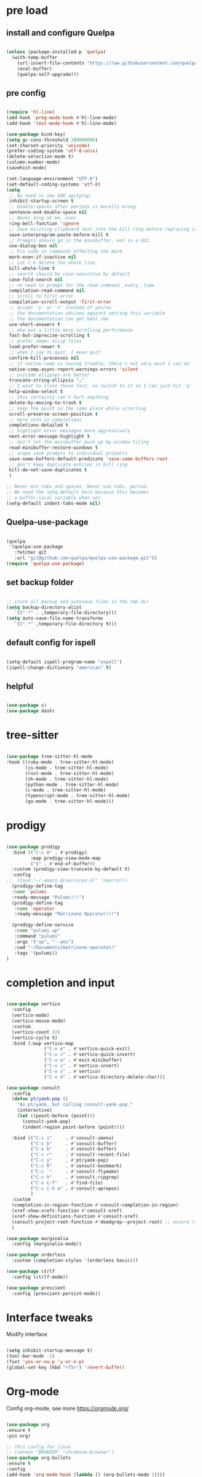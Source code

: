 #+STARTUP: overview
#+PROPERTY: header-args :comments yes :results silent

* pre load
** install and configure Quelpa
#+BEGIN_SRC emacs-lisp

(unless (package-installed-p 'quelpa)
  (with-temp-buffer
    (url-insert-file-contents "https://raw.githubusercontent.com/quelpa/quelpa/master/quelpa.el")
    (eval-buffer)
    (quelpa-self-upgrade)))

#+END_SRC

** pre config
#+BEGIN_SRC emacs-lisp

  (require 'hl-line)
  (add-hook 'prog-mode-hook #'hl-line-mode)
  (add-hook 'text-mode-hook #'hl-line-mode)
  
  (use-package bind-key)
  (setq gc-cons-threshold 100000000)
  (set-charset-priority 'unicode)
  (prefer-coding-system 'utf-8-unix)
  (delete-selection-mode t)
  (column-number-mode)
  (savehist-mode)

  (set-language-environment "UTF-8")
  (set-default-coding-systems 'utf-8)
  (setq
   ;; No need to see GNU agitprop.
   inhibit-startup-screen t
   ;; Double-spaces after periods is morally wrong.
   sentence-end-double-space nil
   ;; Never ding at me, ever.
   ring-bell-function 'ignore
   ;; Save existing clipboard text into the kill ring before replacing it.
   save-interprogram-paste-before-kill t
   ;; Prompts should go in the minibuffer, not in a GUI.
   use-dialog-box nil
   ;; Fix undo in commands affecting the mark.
   mark-even-if-inactive nil
   ;; Let C-k delete the whole line.
   kill-whole-line t
   ;; search should be case-sensitive by default
   case-fold-search nil
   ;; no need to prompt for the read command _every_ time
   compilation-read-command nil
   ;; scroll to first error
   compilation-scroll-output 'first-error
   ;; accept 'y' or 'n' instead of yes/no
   ;; the documentation advises against setting this variable
   ;; the documentation can get bent imo
   use-short-answers t
   ;; eke out a little more scrolling performance
   fast-but-imprecise-scrolling t
   ;; prefer newer elisp files
   load-prefer-newer t
   ;; when I say to quit, I mean quit
   confirm-kill-processes nil
   ;; if native-comp is having trouble, there's not very much I can do
   native-comp-async-report-warnings-errors 'silent
   ;; unicode ellipses are better
   truncate-string-ellipsis "…"
   ;; I want to close these fast, so switch to it so I can just hit 'q'
   help-window-select t
   ;; this certainly can't hurt anything
   delete-by-moving-to-trash t
   ;; keep the point in the same place while scrolling
   scroll-preserve-screen-position t
   ;; more info in completions
   completions-detailed t
   ;; highlight error messages more aggressively
   next-error-message-highlight t
   ;; don't let the minibuffer muck up my window tiling
   read-minibuffer-restore-windows t
   ;; scope save prompts to individual projects
   save-some-buffers-default-predicate 'save-some-buffers-root
   ;; don't keep duplicate entries in kill ring
   kill-do-not-save-duplicates t
   )

  ;; Never mix tabs and spaces. Never use tabs, period.
  ;; We need the setq-default here because this becomes
  ;; a buffer-local variable when set.
  (setq-default indent-tabs-mode nil)

#+END_SRC
** Quelpa-use-package
#+BEGIN_SRC emacs-lisp

(quelpa
 '(quelpa-use-package
   :fetcher git
   :url "git@github.com:quelpa/quelpa-use-package.git"))
(require 'quelpa-use-package)

#+END_SRC

** set backup folder
#+BEGIN_SRC emacs-lisp

  ;; store all backup and autosave files in the tmp dir
  (setq backup-directory-alist
     `((".*" . ,temporary-file-directory)))
  (setq auto-save-file-name-transforms
     `((".*" ,temporary-file-directory t)))

#+END_SRC

** default config for ispell
#+BEGIN_SRC emacs-lisp

  (setq-default ispell-program-name "aspell")
  (ispell-change-dictionary "american" t)

#+END_SRC

** helpful
#+BEGIN_SRC emacs-lisp

  (use-package s)
  (use-package dash)

#+END_SRC

* tree-sitter
#+BEGIN_SRC emacs-lisp

  (use-package tree-sitter-hl-mode
  :hook ((ruby-mode . tree-sitter-hl-mode)
         (js-mode . tree-sitter-hl-mode)
         (rust-mode . tree-sitter-hl-mode)
         (sh-mode . tree-sitter-hl-mode)
         (python-mode . tree-sitter-hl-mode)
         (c-mode . tree-sitter-hl-mode)
         (typescript-mode . tree-sitter-hl-mode)
         (go-mode . tree-sitter-hl-mode)))

#+END_SRC
* prodigy
#+BEGIN_SRC emacs-lisp

  (use-package prodigy
    :bind (("C-c 8" . #'prodigy)
           :map prodigy-view-mode-map
           ("$" . #'end-of-buffer))
    :custom (prodigy-view-truncate-by-default t)
    :config
  ;;  (load "~/.emacs.d/services.el" 'noerror))
    (prodigy-define-tag
    :name 'pulumi
    :ready-message "Pulumi!!!")
    (prodigy-define-tag
     :name 'operator
     :ready-message "Matrixone Operator!!!")

    (prodigy-define-service
     :name "pulumi up"
     :command "pulumi"
     :args '("up", "--yes")
     :cwd "~/Documents/matrixone-operator/"
     :tags '(pulumi))
  )

#+END_SRC

* completion and input
#+BEGIN_SRC emacs-lisp

  (use-package vertico
    :config
    (vertico-mode)
    (vertico-mouse-mode)
    :custom
    (vertico-count 22)
    (vertico-cycle t)
    :bind (:map vertico-map
                ("C-v e" . #'vertico-quick-exit)
                ("C-v c" . #'vertico-quick-insert)
                ("C-v w" . #'exit-minibuffer)
                ("C-v i" . #'vertico-insert)
                ("C-v v" . #'vertico)
                ("C-v d" . #'vertico-directory-delete-char)))

  (use-package consult
    :config
    (defun pt/yank-pop ()
      "As pt/yank, but calling consult-yank-pop."
      (interactive)
      (let ((point-before (point)))
        (consult-yank-pop)
        (indent-region point-before (point))))

    :bind (("C-c i"     . #'consult-imenu)
           ("C-c b"     . #'consult-buffer)
           ("C-x b"     . #'consult-buffer)
           ("C-c r"     . #'consult-recent-file)
           ("C-c y"     . #'pt/yank-pop)
           ("C-c R"     . #'consult-bookmark)
           ("C-c `"     . #'consult-flymake)
           ("C-c h"     . #'consult-ripgrep)
           ("C-x C-f"   . #'find-file)
           ("C-c C-h a" . #'consult-apropos)
           )
    :custom
    (completion-in-region-function #'consult-completion-in-region)
    (xref-show-xrefs-function #'consult-xref)
    (xref-show-definitions-function #'consult-xref)
    (consult-project-root-function #'deadgrep--project-root) ;; ensure ripgrep works
    )

  (use-package marginalia
    :config (marginalia-mode))

  (use-package orderless
    :custom (completion-styles '(orderless basic)))

  (use-package ctrlf
    :config (ctrlf-mode))

  (use-package prescient
    :config (prescient-persist-mode))

#+END_SRC
* Interface tweaks
Modify interface
#+BEGIN_SRC emacs-lisp

  (setq inhibit-startup-message t)
  (tool-bar-mode -1)
  (fset 'yes-or-no-p 'y-or-n-p)
  (global-set-key (kbd "<f5>") 'revert-buffer)

#+END_SRC

* Org-mode
Config org-mode, see more https://orgmode.org/
#+BEGIN_SRC emacs-lisp

  (use-package org
  :ensure t
  :pin org)

  ;; this config for linux
  ;; (setenv "BROWSER" "chromium-browser")
  (use-package org-bullets
  :ensure t
  :config
  (add-hook 'org-mode-hook (lambda () (org-bullets-mode 1))))

  ;; this config for linux
  ;; (setq org-file-apps (append '(
  ;; ("\\.pdf\\'" . "evince %s")
  ;; ("\\.x?html?\\'" . "/usr/bin/chromium-browser %s")
  ;; ) org-file-apps ))`


  (setq org-agenda-files (list "~/Dropbox/Org/schedule.org"
			       "~/.emacs.d/org/course.org"
			       "~/.emacs.d/org/exercise.org"
			       "~/.emacs.d/org/gtd.org"
			       "~/.emacs.d/org/social.org"
			       "~/.emacs.d/org/project.org"))

  ;; Multiple keyword sets in one file
  (setq org-todo-keywords
    '((sequence "TODO" "IN-PROGRESS" "WAIT" "|" "DONE")
      (sequencee "REPORT" "BUG" "KNOWNCAUSE" "|" "FIXED")
      (sequence "|" "CANCELED")))

  (setq org-todo-keyword-faces 
    '(("TODO" . (:foreground "orange" :weight bold)) 
      ("REPORT" . (:foreground "orange" :weight bold))
      ("IN-PROGRESS" . "cyan")
      ("BUG" . "cyan")
      ("KNOWNCAUSE" . "cyan")
      ("DONE" . "green")
      ("FIXED" . "green")
      ("CANCELED" . (:foreground "blue" :weight bold))))

  (setq org-tag-alist '((:startgroup . nil)
			("@work" . ?w)
			("@home" . ?h)
			("@course" . ?c)
			("@social" . ?s)
			(:endgroup . nil)
			("laptop" . ?l)
			("pc" . ?p)))



#+END_SRC

* Themes and Modeline 
Editor themes, see more https://github.com/hlissner/emacs-doom-themes
#+BEGIN_SRC emacs-lisp

  (use-package color-theme-modern
  :ensure t)
  (use-package doom-themes
  :ensure t)
  (use-package doom-modeline
  :ensure t)

  (require 'doom-modeline)
  (doom-modeline-init)

  (load-theme 'doom-zenburn  t)

  ;; Enable flashing mode-line on errors
  (doom-themes-visual-bell-config)

  ;; Enable custom neotree (all-the-icons must be installed!)
  ;; (doom-themes-neotree-config)

  ;; or for treemacs users
  (setq doom-themes-treemacs-theme "doom-colors") ; use the colorful treemacs theme
  (doom-themes-treemacs-config)

  ;; corrects (and improves) org-mode's native fontification
  (doom-themes-org-config)

#+END_SRC

* Treemacs
A tree layout file explorer for emacs, see more https://github.com/Alexander-Miller/treemacs
#+BEGIN_SRC emacs-lisp

  (ignore-errors (set-frame-font "JuliaMono-12"))

  (use-package all-the-icons)

  (use-package all-the-icons-dired
  :after all-the-icons
  :hook (dired-mode . all-the-icons-dired-mode))

  (use-package all-the-icons-ivy-rich
  :after ivy-rich
  :config (all-the-icons-ivy-rich-mode 1))

  (use-package treemacs
  :bind ("C-c C-x t" . treemacs))

#+END_SRC

* Undo tree
Visulize the Undo trace, see more https://elpa.gnu.org/packages/undo-tree.html 
Document: http://www.dr-qubit.org/undo-tree/undo-tree.txt
#+BEGIN_SRC emacs-lisp


  (use-package undo-tree
  :ensure t
  :init
  (global-undo-tree-mode 1)
  (global-set-key (kbd "C-z") 'undo)
  :config
  (setq undo-tree-auto-save-history t)
  (setq undo-tree-history-directory-alist 
	`(("." . ,temporary-file-directory))))

#+END_SRC

* Ace windows
Fow switching window easily
#+BEGIN_SRC emacs-lisp

  (use-package ace-window
    :ensure t
    :config 
     (setq aw-scope 'frame)
     (setq aw-background nil)
     (global-set-key (kbd "C-c a") 'ace-window)
     (ace-window-display-mode)
     (setq aw-keys '(?a ?s ?d ?f ?g ?h ?j ?k ?l)))

  (use-package ace-jump-mode
  :bind ("C-." . ace-jump-mode))

  (use-package ace-flyspell
  :bind
  (:map flyspell-mode-map
      ("C-M-i" . ace-flyspell-correct-word)))

#+END_SRC

* Which key
Displays available keybindings in popup, see more https://github.com/justbur/emacs-which-key
#+BEGIN_SRC emacs-lisp

  (use-package which-key
    :ensure t
    :config
    (which-key-mode))

#+END_SRC

* Ibuffer 
Buffer managerment, see more https://www.emacswiki.org/emacs/IbufferMode
#+BEGIN_SRC emacs-lisp

  (global-set-key (kbd "C-x C-b") 'ibuffer)

  (setq ibuffer-saved-filter-groups
    (quote (("defullt"
      ("dired" (mode . dired-mode))
      ("org" (mode . "^.*org$"))
      ("shell" (or (mode . eshell-mode) (mode . shell-mode)))
      ("programming" (or
      (mode . c++-mode)))
      ("emacs" (or
	(mode . "^\\*scratch\\*$")
	(mode . "^\\*Message\\*$")))
  ))))

  (add-hook 'ibuffer-mode-hook
    (lambda()
      (ibuffer-auto-mode 1)
      (ibuffer-switch-to-saved-filter-groups "default")))

  ;; Don't show filter groups if there are no buffers in that group
  (setq ibuffer-show-empty-filter-groups nil)

  ;; Don't ask for confirmation to delete marked buffers
  (setq ibuffer-expert t)

#+END_SRC

* Swiper/Ivy/CounselSwiper
gives us a really efficient incremental search with regular expressions
and Ivy / Counsel replace a lot of ido or helms completion functionality
See more Swiper: https://github.com/abo-abo/swiper
#+BEGIN_SRC emacs-lisp

  (use-package counsel
    :ensure t
    :bind
    (("M-y" . counsel-yank-pop)
    :map ivy-minibuffer-map
    ("M-y" . ivy-next-line)))

  (use-package counsel-ag-popup
  :bind
  (:map gpolonkai/pers-map
   ("s" . counsel-ag-popup)))

  (use-package counsel-projectile
  :custom
  (projectile-completion-system 'ivy)
  :config
  (counsel-projectile-mode))

  (use-package ivy
    :ensure t
    :diminish (ivy-mode)
    :bind (("C-x b" . ivy-switch-buffer))
    :config
    (ivy-mode 1)
    (setq ivy-use-virtual-buffers t)
    (setq ivy-count-format "%d/%d ")
    (setq ivy-display-style 'fancy))

  (use-package ivy-yasnippet
  :after
  yasnippet
  :bind
  (("C-c y" . ivy-yasnippet)))


  (use-package swiper
    :ensure t
    :bind (("C-s" . swiper-isearch)
	   ("C-r" . swiper-isearch)
	   ("C-c C-r" . ivy-resume)
	   ("M-x" . counsel-M-x)
	   ("C-x C-f" . counsel-find-file))
    :config
    (progn
      (ivy-mode 1)
      (setq ivy-use-virtual-buffers t)
      (setq ivy-display-style 'fancy)
      (define-key read-expression-map (kbd "C-r") 'counsel-expression-history)
      ))

#+END_SRC

* Better shell
This package simplifies shell management and sudo access 
by providing the following commands
See more: https://github.com/killdash9/better-shell
#+BEGIN_SRC emacs-lisp

  (use-package better-shell
  :ensure t
  :bind (("C-c s" . better-shell-shell) 
	 ("C-c r" . better-shell-remote-open)))

#+END_SRC

* Origami
A text folding minor mode for emacs
See more: https://github.com/gregsexton/origami.el
#+BEGIN_SRC emacs-lisp

  (use-package origami
  :ensure t
  :bind (
    ("C-c o s" . origami-mode)
    ("C-c o t" . origame-origami-toggle-node)
    ("C-c o c" . origami-close-node)
    ("C-c o o" . origami-open-node)
    ("C-c o u" . origami-undo)
    ("C-c o g" . origami-open-all-nodes)
    ("C-c o r" . origami-close-all-nodes) 
  ))

#+END_SRC

* Linum
Set line number
#+BEGIN_SRC emacs-lisp

  (use-package linum
  :ensure t
  :config
  :bind (("C-c l" . linum-mode))
  )

#+END_SRC

* Goto
Use goto-line-preview and goto chg
See more:
goto-line-preview: https://github.com/jcs-elpa/goto-line-preview
goto-chg: https://www.emacswiki.org/emacs/GotoChg
#+BEGIN_SRC emacs-lisp

  (use-package goto-chg
  :ensure t
  :config (setq tab-width 4)
  :bind (("C-c g c" .  goto-last-change)
	 ("C-c g r" . goto-last-chanage-reverse)))

  (use-package goto-line-preview
  :ensure t
  :bind (("C-c g p". goto-line-preview)))

#+END_SRC

* Company
Modular in-buffer completion framework for Emacs
See more: http://company-mode.github.io/
#+BEGIN_SRC emacs-lisp

  (use-package company
  :hook (emacs-lisp-mode . company-mode)
  :config
  (setq company-idle-delay 0)
  (setq company-minimum-prefix-length 3)
  (global-company-mode t))

  (use-package company-prescient
  :after company
  :config
  (company-prescient-mode))

  (use-package company-irony
  :ensure t)

  (use-package company-shell)

  (use-package company-c-headers)

  (use-package company-emoji
  :after company
  :config
  (add-to-list 'company-backends 'company-emoji))

#+END_SRC

* Flycheck
A modern on-the-fly syntax checking extension
See more, https://www.flycheck.org/en/latest/
#+BEGIN_SRC emacs-lisp

  (use-package flycheck
  :ensure t
  :init 
  :config
  ;; Disable the error indicator on the fringe
  (setq flycheck-indication-mode nil)

  ;; Disable automatic syntax check on new line
  (setq flycheck-syntax-automatically '(save 
  idle-change 
  mode-enable))

  ;; Immediate syntax checking quite annoying. Slow it down a bit.
  (setq flycheck-idle-change-delay 2.0)

  ;; Customize faces (Colors are copied from solarized definitions

  (set-face-attribute 'flycheck-warning nil
  :background "#b58900"
  :foreground "#262626"
  :underline nil)

  (set-face-attribute 'flycheck-error nil
  :background "dc322f"
  :foreground "#262626"
  :underline nil)

  (global-flycheck-mode t))

  (use-package flycheck-irony
  :ensure t)

;  (use-package flycheck-golangci-lint
;  :ensure t
;  :config
;  (setq flycheck-golangci-lint-deadline "1m")
;  (setq flycheck-golangci-lint-config "~/.emacs.d/.golangci.yml")
;  :hook (go-mode . flycheck-golangci-lint-setup))

#+END_SRC  

* Yasnippet
A template system
See more, https://github.com/joaotavora/yasnippet
#+BEGIN_SRC emacs-lisp
  (setq-default abbrev-mode 1)

  (use-package yasnippet
  :defer 2
  :init
  (bind-key "C-c y" 'yas-about)
  :config
  (setq yas-snippet-dirs '("~/.emacs.d/snippets"))
  (yas-global-mode 1))

  ;; a collection of yasnippet snippets for many languages
  (use-package yasnippet-snippets
  :defer)

  (use-package ivy-yasnippet
  :bind ("C-c y" . ivy-yasnippet))

#+END_SRC

* lsp mode
#+BEGIN_SRC emacs-lisp
(setq lsp-log-io nil) ;; Don't log everything = speed
(setq lsp-keymap-prefix "C-c j")
(setq lsp-restart 'auto-restart)
(setq lsp-ui-sideline-show-diagnostics t)
(setq lsp-ui-sideline-show-hover t)
(setq lsp-ui-sideline-show-code-actions t)

  (use-package lsp-mode
  :commands lsp
  :diminish lsp-mode
  :bind
  ("M-." . 'lsp-find-definition)
  ("M-t" . 'lsp-find-type-definition)
  ("M-?" . 'lsp-find-references))

  (use-package lsp-ui)

#+END_SRC

* languages
** go mode
#+BEGIN_SRC emacs-lisp

  (use-package go-mode
  :mode "\\.go\\'"
  :config
  (defun my/go-mode-setup ()
    "Basic Go mode setup."
  (add-hook 'before-save-hook #'lsp-format-buffer t t)
  (add-hook 'before-save-hook #'lsp-organize-imports t t))
  (add-hook 'go-mode-hook #'my/go-mode-setup)
  :hook
  (go-mode . lsp))

#+END_SRC
** rust mode  
#+BEGIN_SRC emacs-lisp

  (use-package rust-mode
  :hook (rust-mode . lsp)
  :bind
  ("C-c g" . rust-run)
  ("C-c t" . rust-test)
  ("C-c b" . cargo-process-build)
  :config
  (setq rust-format-on-save t)
  (setq lsp-rust-server 'rust-analyzer))

  (use-package cargo
  :hook (rust-mode . cargo-minor-mode)
  :diminish cargo-minor-mode)

  (use-package flycheck-rust
  :config (add-hook 'flycheck-mode-hook #'flycheck-rust-setup))

  (use-package racer
  :after rust-mode
  :diminish racer-mode
  :hook (rust-mode . racer-mode)
  :bind
  ("M-j" . racer-find-definition)
  ;; (:map racer-mode-map ("M-." . #'xref-find-definitions))
  (:map racer-mode-map ("M-." . nil)))

#+END_SRC

** toml mode
#+BEGIN_SRC emacs-lisp

  (use-package toml-mode
  :defer)

#+END_SRC

** eldoc and xref
#+BEGIN_SRC emacs-lisp

(use-package xref
  :pin gnu
  :bind (("s-r" . #'xref-find-references)
         ("C-<down-mouse-1>" . #'xref-find-definitions)
         ("C-S-<down-mouse-1>" . #'xref-find-references)
         ("C-<down-mouse-2>" . #'xref-go-back)
         ("s-[" . #'xref-go-back)
         ("s-]" . #'xref-go-forward)))

(use-package eldoc
  :pin gnu
  :diminish
  :bind ("s-d" . #'eldoc)
  :custom (eldoc-echo-area-prefer-doc-buffer t))
  
#+END_SRC
** yaml mode
#+BEGIN_SRC emacs-lisp

(use-package yaml-mode
  :mode (("\\.yml\\'" . yaml-mode)
         ("\\.yaml\\'" . yaml-mode))
  :init
  (add-to-list 'auto-mode-alist '("\\.yml\\'" . yaml-mode)))

#+END_SRC
** json mode
#+BEGIN_SRC emacs-lisp

  (use-package json-mode
  :ensure t)

#+END_SRC
** markdown mode
#+BEGIN_SRC emacs-lisp

  (use-package markdown-mode
  :mode (("\\.md\\'" . markdown-mode)
         ("\\.markdown\\'" . markdown-mode)))

#+END_SRC
** dockerfile mode
#+BEGIN_SRC emacs-lisp

  (use-package dockerfile-mode)

#+END_SRC

** fish shell
#+BEGIN_SRC emacs-lisp
  
  (use-package vterm
    :ensure t)

  (use-package fish-mode
  :hook
  (fish-mode . (lambda () (add-hook 'before-save-hook 'fish_indent-before-save))))


#+END_SRC
** web development
#+BEGIN_SRC emacs-lisp

  (use-package web-mode
  :mode "\\.html?\\'"
  :custom
  (web-mode-enable-auto-indentation nil)
  (web-mode-enable-engine-detection t))

  (use-package emmet-mode
  :custom
  (emmet-self-closing-tag-style "")
  :hook
  (web-mode . emmet-mode)
  (css-mode . emmet-mode))

  (use-package js2-mode
  :pin melpa-stable
  :mode (("\\.js\\'" . js2-mode)
         ("\\.jsx\\'" . js2-mode)))

  (use-package typescript-mode
  :pin melpa-stable
  :mode (("\\.ts\\'" . typescript-mode)
         ("\\.tsx\\'" . typescript-mode)))

  (use-package less-css-mode
  :mode "\\.less\\'")

  (use-package sass-mode
  :mode "\\.sass\\'")

#+END_SRC
* Magit
Git plugin
See more, https://magit.vc/
#+BEGIN_SRC emacs-lisp

  (use-package magit
  :diminish magit-autorevert-mode
  :diminish auto-revert-mode
  :config
  (defun pt/commit-hook () (set-fill-column 80))
  (add-hook 'git-commit-setup-hook #'pt/commit-hook)
  (add-to-list 'magit-no-confirm 'stage-all-changes)
  :bind (
    ("C-c x c" . magit-commit)
    ("C-c x p" . magit-push)
    ("C-c x l" . magit-log)
    ("C-c x n" . magit-clone)
    ("C-c x b" . magit-branch-create)
    ("C-c x d" . magit-branch-delete)
    ("C-c x r" . magit-branch-reset)
    ("C-c x o" . magit-checkout)
    ("C-c x s" . magit-stash)
    ("C-c x g" . magit-status)
    ("C-c x u" . magit-pull)
  ))

  (use-package forge
  :after magit)

  ;; hack to eliminate weirdness
  (unless (boundp 'bug-reference-auto-setup-functions)
    (defvar bug-reference-auto-setup-functions '()))


  (use-package libgit :after magit)
  (use-package magit-libgit
  :after (magit libgit))


  (use-package git-messenger
  :bind ("C-c x m" . git-messenger:popup-message)
  :config
  (setq git-messenger:show-detail t
        git-messenger:use-magit-popup t))

  (use-package git-timemachine
  :bind ("C-c x t" . git-timemachine))


#+END_SRC

* Auctex
TeX plugin
See more, https://www.gnu.org/software/auctex/
#+BEGIN_SRC emacs-lisp

  (use-package tex-site
  :defer t
  :ensure auctex
  :config
  (setq TeX-auto-save t))

#+END_SRC

* Irony
A C/C++ minor mode for Emacs powered by libclang
See more, https://github.com/Sarcasm/irony-mode
#+BEGIN_SRC emacs-lisp

  (use-package irony
  :ensure t
  :config
  (progn
    (add-hook 'c++-mode-hook 'irony-mode)
    (add-hook 'c-mode-hook 'irony-mode)
    (add-hook 'objc-mode-hook 'irony-mode)

    (add-hook 'irony-mode-hook 'irony-cdb-autosetup-compile-options)
  ))

  (use-package flycheck-irony
  :ensure t)

#+END_SRC

* helm
helm mode
See more, https://github.com/emacs-helm/helm
#+BEGIN_SRC emacs-lisp

  (use-package ag)

  (use-package helm-ag
    :after ag)

  (use-package helm-projectile
    :after helm
    :config
    (helm-projectile-on))

  (use-package diminish
  :config
  (diminish 'visual-line-mode))

  (use-package helm
    :diminish helm-mode
    :init
    (require 'helm-config)
    :bind
    ("C-c f" . helm-projectile-find-file-dwim)
    ("M-x" . helm-M-x)
    ("C-x r b" . helm-filtered-bookmarks)
    ("C-x C-f" . helm-find-files)
    :init
    (helm-mode 1)
    (customize-set-variable 'helm-ff-lynx-style-map t))

#+END_SRC

* multiple-cursors
multiple-cursors
See more, https://github.com/magnars/multiple-cursors.el
#+BEGIN_SRC  emacs-lisp

  (defun gpolonkai/no-blink-matching-paren ()
    (customize-set-variable 'blink-matching-paren nil))

  (defun gpolonkai/blink-matching-paren ()
    (customize-set-variable 'blink-matching-paren t))

  (use-package multiple-cursors
    :init
    (defvar gpolonkai/mc-prefix-map (make-sparse-keymap)
      "Prefix keymap for multiple-cursors")
    (define-prefix-command 'gpolonkai/mc-prefix-map)
    (define-key global-map (kbd "C-c m") 'gpolonkai/mc-prefix-map)
    :hook
    (multiple-cursors-mode-enabled . gpolonkai/no-blink-matching-paren)
    (multiple-cursors-mode-disabled . gpolonkai/blink-matching-paren)
    :bind
    (:map gpolonkai/mc-prefix-map
     ("t" . mc/mark-all-like-this)
     ("m" . mc/mark-all-like-this-dwim)
     ("l" . mc/edit-lines)
     ("e" . mc/edit-ends-of-lines)
     ("a" . mc/edit-beginnings-of-lines)
     ("n" . mc/mark-next-like-this)
     ("p" . mc/mark-previous-like-this)
     ("s" . mc/mark-sgml-tag-pair)
     ("d" . mc/mark-all-like-this-in-defun)
     ("M-<mouse-1>" . mc/add-cursor-on-click)))

#+END_SRC

* text-scale
Easily adjust the font size in all Emacs frames
see more, https://github.com/purcell/default-text-scale
#+BEGIN_SRC emacs-lisp

  (use-package default-text-scale
      :ensure t
      :config
      (setq default-text-scale-amount 10)
      :bind
      ;; Plus makes it better
      ("M-+" . default-text-scale-increase)
      ;; Underscore makes it smaller (- is already bound)
      ("M-_" . default-text-scale-decrease))

#+END_SRC

* editorconfig
editor format plugin
see more, https://github.com/editorconfig/editorconfig-emacs
#+BEGIN_SRC emacs-lisp

  (use-package editorconfig
    :ensure t
    :config
    (editorconfig-mode t))
#+END_SRC

* smartpare
#+BEGIN_SRC emacs-lisp

  (use-package smartparens
  :hook ((prog-mode . smartparens-mode)
	 (emacs-lisp-mode . smartparens-strict-mode))
  :init
  (setq sp-base-key-bindings 'sp)
  :config
  (define-key smartparens-mode-map [M-backspace] #'backward-kill-word)
  (define-key smartparens-mode-map [M-S-backspace] #'sp-backward-unwrap-sexp)
  (require 'smartparens-config))

  (use-package ws-butler
  :hook (prog-mode . ws-butler-mode))

#+END_SRC

* auto highlight symbol
#+BEGIN_SRC emacs-lisp

(use-package auto-highlight-symbol
  :config
  (global-auto-highlight-symbol-mode t))

#+END_SRC

* zygospore
toggle other windows for maximum focus. when foucus is no longer needed, they
can be toggled back. C-x 1 is conveniently bound to it.
 #+BEGIN_SRC emacs-lisp

   (use-package zygospore
   :bind
   (:map ctl-x-map
     ("1" . zygospore-toggle-delete-other-windows)))

 #+END_SRC

* objed
text object manipulation
#+BEGIN_SRC emacs-lisp

  (use-package objed
  :demand t
  :bind
  (:map global-map
      ("M-o" . objed-activate)))

#+END_SRC

* all the icons
#+BEGIN_SRC emacs-lisp

  (use-package all-the-icons)

#+END_SRC

* colorful
#+BEGIN_SRC emacs-lisp

  (use-package rainbow-delimiters
  :hook
  (prog-mode . rainbow-delimiters-mode))

  (use-package rainbow-identifiers)

#+END_SRC

* flyspell
for all your spell-checking needs.
#+BEGIN_SRC emacs-lisp

  (use-package flyspell
  :hook
  (prog-mode . flyspell-prog-mode)
  (text-mode . flyspell-mode))

#+END_SRC

* goto last change
#+BEGIN_SRC emacs-lisp

  (use-package goto-last-change
  :bind
  (("M-g /" . goto-last-change)))

#+END_SRC

* fandy narrow
#+BEGIN_SRC emacs-lisp

  (use-package fancy-narrow
  :config
  (fancy-narrow-mode 1))

#+END_SRC

* autorevert
automaticlly revert changed files
#+BEGIN_SRC emacs-lisp

  (use-package autorevert
  :config
  (global-auto-revert-mode 1))

  (use-package electric
  :config
  (electric-indent-mode 1))

  (use-package savehist
  :config
  (savehist-mode 1))

#+END_SRC

* speed bar
#+BEGIN_SRC emacs-lisp

  (use-package speedbar)

#+END_SRC

* spinner
display running background tasks
#+BEGIN_SRC emacs-lisp

  (use-package spinner)

#+END_SRC

* form feed
show form feeds as a horizontal line
#+BEGIN_SRC emacs-lisp

  (use-package form-feed
  :hook
  (emacs-lisp-mode . form-feed-mode)
  (compilation-mode . form-feed-mode)
  (help-mode . form-feed-mode))

#+END_SRC

* golden ration
#+BEGIN_SRC emacs-lisp

  (use-package golden-ratio
  :config
  (add-to-list 'golden-ratio-extra-commands 'ace-window)
  (golden-ratio-mode t))

#+END_SRC

* anzu
show number of matches in the mode line when searching
#+BEGIN_SRC emacs-lisp

  (use-package anzu
  :delight
  :config
  (global-anzu-mode 1))

#+END_SRC

* ag
#+BEGIN_SRC emacs-lisp

  (use-package projectile
  :delight '(:eval (concat " [" projectile-project-name "]"))
  :pin melpa-stable
  :config
  (projectile-mode t)
  :bind
  (:map projectile-mode-map
   ("C-c p" . projectile-command-map)))

  (use-package ag
  :after projectile
  :bind
  (:map projectile-mode-map
      ("C-c p C-a" . ag-projectile)))

#+END_SRC

* loccur
#+BEGIN_SRC emacs-lisp

    (defun gpolonkai/toggle-loccur ()
      "Toggle `loccur-mode'.

    If `loccur-mode' is not active, starts it (which, in turn, will ask for the
    pattern to look for).  If it is active, it will disable it."
      (interactive)
      (if loccur-mode
	  (loccur-mode nil)
	(call-interactively 'loccur)))

    (use-package loccur
      :bind
      (:map gpolonkai/pers-map
       ("C-c a" . gpolonkai/toggle-loccur)))

#+END_SRc

* highlight indent guides
#+BEGIN_SRC emacs-lisp

;  (use-package highlight-indent-guides
;  :hook
;  (prog-mode . highlight-indent-guides-mode))
;  :config
;  (setq highlight-indent-guides-method 'character)
;  (setq highlight-indent-guides-character ?|)
;  (setq highlight-indent-guides-auto-odd-face-perc 5)
;  (setq highlight-indent-guides-auto-even-face-perc 5)
;  (setq highlight-indent-guides-auto-character-face-perc 10)
;  (setq highlight-indent-guides-suppress-auto-error t)

#+END_SRC
  
* conventional-changelog
#+BEGIN_SRC emacs-lisp

  (use-package conventional-changelog
  :init
  (with-eval-after-load 'magit-tag
    (transient-append-suffix 'magit-tag
     '(1 0 -1)
     '("c" "changelog" conventional-changelog-menu))))


#+END_SRC

